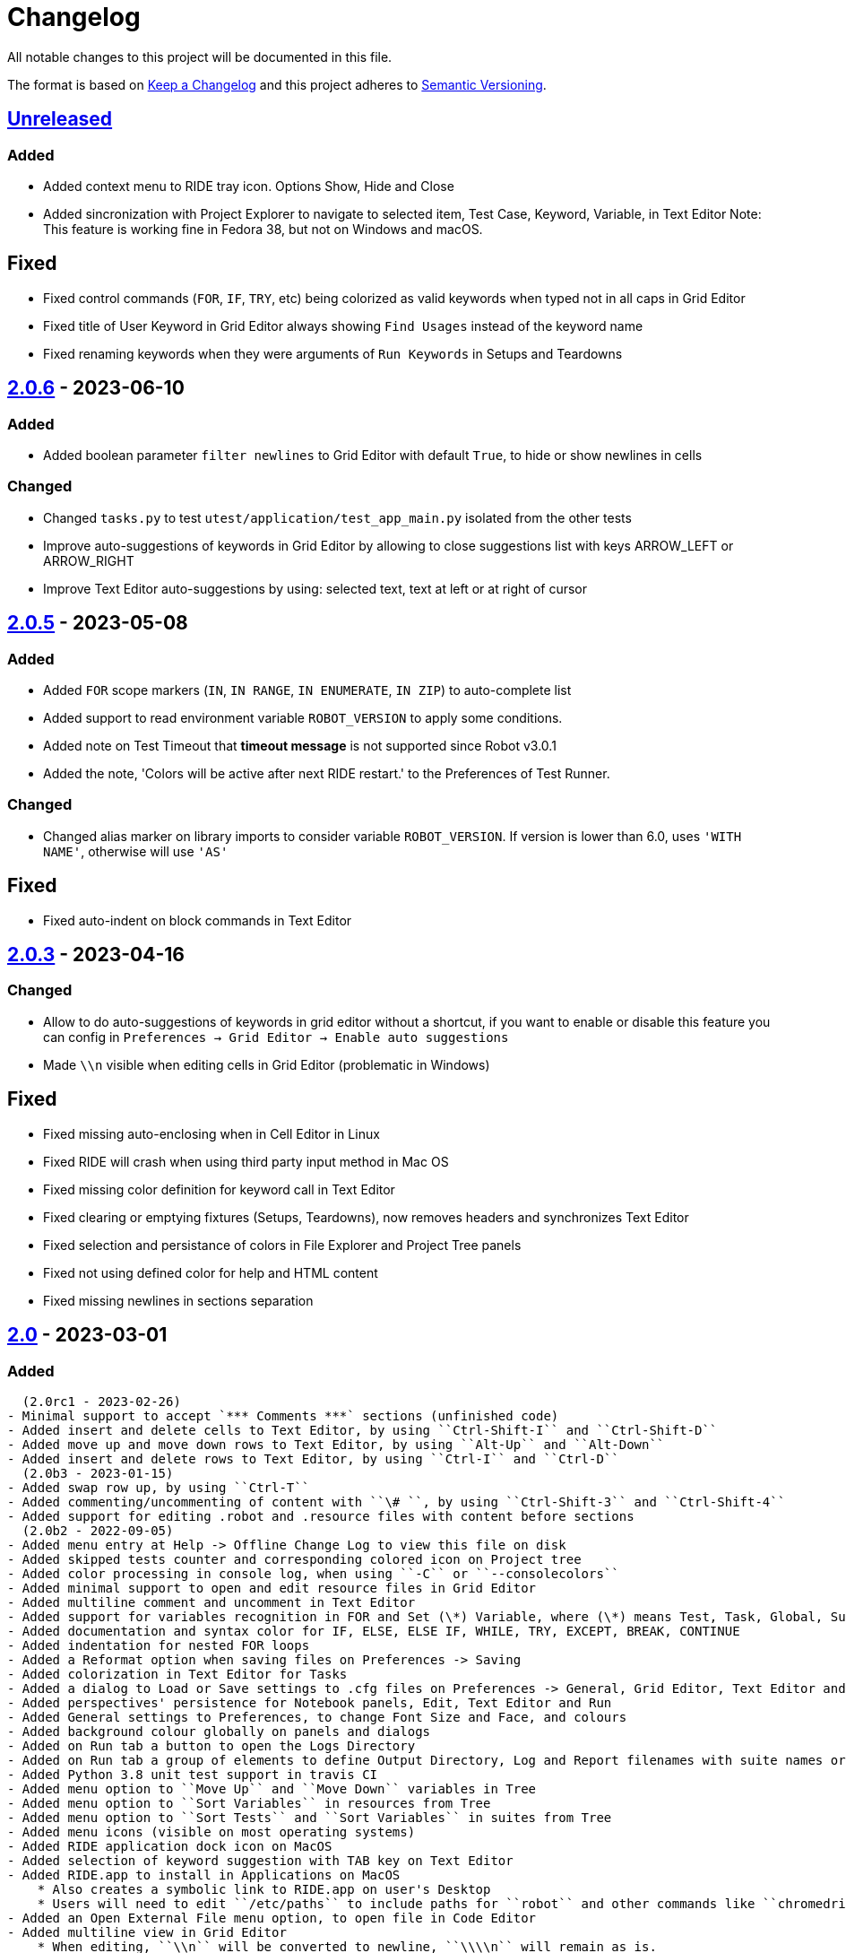 = Changelog
ifdef::env-github[:outfilesuffix: .adoc]

All notable changes to this project will be documented in this file.

The format is based on http://keepachangelog.com/en/1.0.0/[Keep a Changelog]
and this project adheres to http://semver.org/spec/v2.0.0.html[Semantic Versioning].

== https://github.com/robotframework/RIDE[Unreleased]

=== Added

- Added context menu to RIDE tray icon. Options Show, Hide and Close
- Added sincronization with Project Explorer to navigate to selected item, Test Case, Keyword, Variable, in Text Editor
  Note: This feature is working fine in Fedora 38, but not on Windows and macOS.

== Fixed

- Fixed control commands (``FOR``, ``IF``, ``TRY``, etc) being colorized as valid keywords when typed not in all caps in Grid Editor
- Fixed title of User Keyword in Grid Editor always showing ``Find Usages`` instead of the keyword name
- Fixed renaming keywords when they were arguments of ``Run Keywords`` in Setups and Teardowns

== https://github.com/robotframework/RIDE/blob/master/doc/releasenotes/ride-2.0.6.rst[2.0.6] - 2023-06-10

=== Added

- Added boolean parameter ``filter newlines`` to Grid Editor with default ``True``, to hide or show newlines in cells

=== Changed

- Changed ``tasks.py`` to test ``utest/application/test_app_main.py`` isolated from the other tests
- Improve auto-suggestions of keywords in Grid Editor by allowing to close suggestions list with keys ARROW_LEFT or ARROW_RIGHT
- Improve Text Editor auto-suggestions by using: selected text, text at left or at right of cursor

== https://github.com/robotframework/RIDE/blob/master/doc/releasenotes/ride-2.0.5.rst[2.0.5] - 2023-05-08

=== Added

- Added ``FOR`` scope markers (``IN``, ``IN RANGE``, ``IN ENUMERATE``, ``IN ZIP``) to auto-complete list
- Added support to read environment variable ``ROBOT_VERSION`` to apply some conditions.
- Added note on Test Timeout that **timeout message** is not supported since Robot v3.0.1
- Added the note, 'Colors will be active after next RIDE restart.' to the Preferences of Test Runner.

=== Changed

- Changed alias marker on library imports to consider variable ``ROBOT_VERSION``. If version is lower than 6.0, uses ``'WITH NAME'``, otherwise will use ``'AS'``

== Fixed

- Fixed auto-indent on block commands in Text Editor

== https://github.com/robotframework/RIDE/blob/master/doc/releasenotes/ride-2.0.3.rst[2.0.3] - 2023-04-16

=== Changed

- Allow to do auto-suggestions of keywords in grid editor without a shortcut, if you want to enable or disable this feature you can config in `Preferences -> Grid Editor -> Enable auto suggestions`
- Made ``\\n`` visible when editing cells in Grid Editor (problematic in Windows)

== Fixed

- Fixed missing auto-enclosing when in Cell Editor in Linux
- Fixed RIDE will crash when using third party input method in Mac OS
- Fixed missing color definition for keyword call in Text Editor
- Fixed clearing or emptying fixtures (Setups, Teardowns), now removes headers and synchronizes Text Editor
- Fixed selection and persistance of colors in File Explorer and Project Tree panels
- Fixed not using defined color for help and HTML content
- Fixed missing newlines in sections separation

== https://github.com/robotframework/RIDE/blob/master/doc/releasenotes/ride-2.0.rst[2.0] - 2023-03-01

=== Added
  (2.0rc1 - 2023-02-26)
- Minimal support to accept `*** Comments ***` sections (unfinished code)
- Added insert and delete cells to Text Editor, by using ``Ctrl-Shift-I`` and ``Ctrl-Shift-D``
- Added move up and move down rows to Text Editor, by using ``Alt-Up`` and ``Alt-Down``
- Added insert and delete rows to Text Editor, by using ``Ctrl-I`` and ``Ctrl-D``
  (2.0b3 - 2023-01-15)
- Added swap row up, by using ``Ctrl-T``
- Added commenting/uncommenting of content with ``\# ``, by using ``Ctrl-Shift-3`` and ``Ctrl-Shift-4``
- Added support for editing .robot and .resource files with content before sections
  (2.0b2 - 2022-09-05)
- Added menu entry at Help -> Offline Change Log to view this file on disk
- Added skipped tests counter and corresponding colored icon on Project tree
- Added color processing in console log, when using ``-C`` or ``--consolecolors``
- Added minimal support to open and edit resource files in Grid Editor
- Added multiline comment and uncomment in Text Editor
- Added support for variables recognition in FOR and Set (\*) Variable, where (\*) means Test, Task, Global, Suite, etc.
- Added documentation and syntax color for IF, ELSE, ELSE IF, WHILE, TRY, EXCEPT, BREAK, CONTINUE
- Added indentation for nested FOR loops
- Added a Reformat option when saving files on Preferences -> Saving
- Added colorization in Text Editor for Tasks
- Added a dialog to Load or Save settings to .cfg files on Preferences -> General, Grid Editor, Text Editor and Test Runner
- Added perspectives' persistence for Notebook panels, Edit, Text Editor and Run
- Added General settings to Preferences, to change Font Size and Face, and colours
- Added background colour globally on panels and dialogs
- Added on Run tab a button to open the Logs Directory
- Added on Run tab a group of elements to define Output Directory, Log and Report filenames with suite names or timestamps, and possibility to keep Console and Message logs
- Added Python 3.8 unit test support in travis CI
- Added menu option to ``Move Up`` and ``Move Down`` variables in Tree
- Added menu option to ``Sort Variables`` in resources from Tree 
- Added menu option to ``Sort Tests`` and ``Sort Variables`` in suites from Tree
- Added menu icons (visible on most operating systems)
- Added RIDE application dock icon on MacOS
- Added selection of keyword suggestion with TAB key on Text Editor
- Added RIDE.app to install in Applications on MacOS
    * Also creates a symbolic link to RIDE.app on user's Desktop
    * Users will need to edit ``/etc/paths`` to include paths for ``robot`` and other commands like ``chromedriver``, etc
- Added an Open External File menu option, to open file in Code Editor
- Added multiline view in Grid Editor
    * When editing, ``\\n`` will be converted to newline, ``\\\\n`` will remain as is.
    * When editing, ``\\ `` will be converted to whitespace.
    * When editing, Alt-Enter is the same as ``\n``, converted immediately.
    * When editing, Ctrl-Up and Ctrl-Down move cursor to start and end of multiline respectively.
    * When editing, Ctrl-Home and Ctrl-End move cursor to start and end of cell content respectively.
- Added Del key to clear Grid Editor cell content when in navigation mode (clear like doing Ctrl-X)
  (2.0b1 - 2020-07-26)
- Added CHANGELOG.adoc
- Added ignoring log.html and report.html on reporting HTML test suites
- Added conditions for wxPython versions equal or higher than 4.1.0
- Added indent and de-indent with TAB for blocks of text
- Added auto indent in Text Editor
- Added enclosing text in Text Editor or selected text with certain symbols
- Added enclosing text in Grid Editor or selected text with certain symbols
- Added 8s timer to shortcut creation dialog on install
- Added process memory limit on Messages Log

=== Removed
  (2.0b2 - 2022-09-05)
- Removed ``robotframeworklexer`` dependency and local copy
- Removed alignment flag on grid cell JSON Editor (Ctrl-Shift-J)
- Removed moving to keyword/variable definition when doing Double-Click in grid cell
  (2.0b1 - 2020-07-26)
- Python 2.7 support
- wxPython/wxPhoenix version conditioning

=== Changed
  (2.0b3 - 2023-01-15)
- Hiding items in Test Suites explorer with names starting with #
- Disabled the Close button on the Test Suites explorer
  This was causing not being possible to restore it, unless editing the settings.cfg file.
  Other reason was to prevent user to closing it, after detaching the panel, and re-attaching,
  which has a bug making the Tree not visible.
  (2.0b2 - 2022-09-05)
- Unit tests to use ``pytest`` and removed ``nose`` dependency. Support for Python 3.10 at unit test level.
- Prevent expanding Tests and change selection on Project tree (when right-clicking)
- Improved Text Edit processing of # comments
- Improved filesystem changes detection to be less reactive
- Changed Manage Plugins to be a dialog panel instead of being a notebook tab
- Added more valid file extensions to Open Test Suite
- Changed minimum number of rows and columns, because blank cells would not have correct colour
- The Arguments, Tests filters (include/exclude), Console and Message logs are now in Expandable/Collapsable groups
- Modified robot passed and failed icons to be easier to differentiate
- When searching in Text Editor by using Ctrl-G the search is done from the begining of text
- On MacOS, grid cell will not lose focus anymore when mouse is moving outside of the cell's boundary
- Changed moving to keyword definition to be with Ctrl-Click (keep Ctrl-B action)
    * To edit cell use F2 or Double-Click
- Changed Enter button in navigation mode to start editing cell, and to move to right cell when in edit mode
- Performance improvements for loading large test suites
  (2.0b1 - 2020-07-26)
- Improved filesystem changes detection, with a confirmation dialog to reload workspace
- Changed dependency on wx.Window on tree panel
- Improved error and removal of old log files
- Changed icon background to white
- Made Project Tree and File Explorer panels, Plugins.
- wx.NewId() to wx.NewIdRef()
- Separated AppendText for Messages Log

=== Fixed
  (2.0rc1 - 2023-02-26)
- Fixed blank Grid Editor at keywords with steps commented with ``\# ``, by using ``Ctrl-Shift-3 on Text Editor
  (2.0b3 - 2023-01-15)
. Fixed low performance when opening large projects
- Fixed comment and uncomment in Grid Editor when cells contain more than one variables assignement
- Fixed console log stopping to output certain characters, like chinese and latin
  (2.0b2 - 2022-09-05)
- Fixed missing menu icons on Linux (was working on Windows)
- Fixed removal of animation in Project tree when test run is interrupted
- Fixed console log width to fit visible area, depending on font size
- Fixed not possible to use filenames/paths with spaces in TestRunner arguments. Use double quotes for space separated values,
- Fixed error preventing to open old format, HTML test suites:
    * Yes, we are at RF 5.0.1, but still can open HTML test suites (and then Change to .robot)
- Fixed broken sorting Tests and Variables in Project tree (right-click menu)
- Fixed JSON in cell editor not saving nor validating JSON
- Fixed TestRunner crash when test use SKIP keyword
- Fixed broken pipe errors when using ``--loglevel  DEBUG:INFO``
- Fixed various output console encoding issue in different platforms
- Fixed errors when importing libraries with keyword only arguments (i.e. robotframework-requestschecker)
- Fixed sys.stderr is None errors if RIDE is launched by pythonw.exe
- Fixed RIDE cannot close properly when Screenshot library is loaded
- Fixed incorrect title in manage plugin settings
- Fixed search in Text Editor with wxPython 4.1.0
- Fixed resource file will disappear after saving from Text Editor
- Fixed duplicated resource file/folder in tree nodes
- Fixed Ctrl-Space causing entire column to be selected in Grid Editor
- Fixed Del key was clearing cell content on Grid Editor
- Fixed ``${CURDIR}`` & ``${EXECDIR}`` cannot be recognized in import settings
- Fixed memory leak when reloading workspace
- Fixed RIDE desktop shortcut creation when installing by Administrator on Windows
- Fixed location of icon on Linux RIDE.desktop
- Fixed incorrect app windows size configuration after maximizing
- Fixed errors raised when adding external resources
- Fixed progress dialog is missing when adding external resources
- Fixed missing keyword suggestions on Resource files in Text Editor
- Fixed Del key in Text Editor, was not deleting text
- Fixed duplicated but empty Text Editor tab when Text Editor is the only active editor Plugin
- Fixed case will be selected invisibly after being modified from Text Editor
- Fixed some of log messages log level are incorrect sometimes
- Fixed some of log messages are missing sometimes
- Fixed smart quotes replace in Grid Editor on MacOS
- Fixed incorrect arguments parsing when launching RIDE with command ``python -m robotide.\\__init__``
- Fixed RIDE startup crash when Tree or File Explorer plugins use opened=False setting
- Fixed error occurring when deleting test cases on Tree
  (2.0b1 - 2020-07-26)
- Fixed editing cells in Grid Editor on wxPython 4.1
- Fixed not saving file after deleting text in Text Editor
- Fixed elements sizing on Preferences panel
- Fixed tree selection, because of wrong variable name
- Fixed encodings on Windows
- Fixed bugs on Grid Editor
- Fixed error message on RIDE Log about missing clear_all
- Fixed tree nodes problems
- Fixed severe RIDE freeze when selecting all test cases in large test suites
- Fixed activation of RIDE Log plugin
- Fixed missing keywords documentation for dynamic libraries (i.e. SeleniumLibrary 4.4.0)
- Fixed not possible to create new project
- Fixed missing Save menu option
- Fixed sounding a beep and no selection when pressing down arrow in keywords help list
- Fixed output log showing garbled code when the name of the test case contains Chinese
- Fixed default arguments help
- Fixed crash when deleting tags
- Fixed cursor position when creating variables with CTRL-1,2,5
- Fixed pressing F2 in Grid Editor on MacOS started editor on Project Tree
- Fixed reprocessing of %date% %time% variables on Windows
- Fixed not editing cells with F2 and keeping focus
- Fixed keywords arguments help
- Fixed Python 3.8 incompatibility
- Fixed showing Resource files with extension .resource in Tree when not used
- Fixed RIDE not starting
- Fixed errors at start due to setlocale()
- Fixed Settings editor
- Fixed blank Edit screen
- Fixed Runner arguments parsing
- Fixed Runner Log window Chinese and Latin encoding chars on Windows


== https://github.com/robotframework/RIDE/blob/master/doc/releasenotes/ride-2.0rc1.rst[2.0rc1] - 2023-02-26

=== Added

- Minimal support to accept `*** Comments ***` sections (unfinished code)
- Added insert and delete cells to Text Editor, by using ``Ctrl-Shift-I`` and ``Ctrl-Shift-D``
- Added move up and move down rows to Text Editor, by using ``Alt-Up`` and ``Alt-Down``
- Added insert and delete rows to Text Editor, by using ``Ctrl-I`` and ``Ctrl-D``

=== Removed

=== Changed

=== Fixed

- Fixed blank Grid Editor at keywords with steps commented with ``\# ``, by using ``Ctrl-Shift-3 on Text Editor

== https://github.com/robotframework/RIDE/blob/master/doc/releasenotes/ride-2.0b3.rst[2.0b3] - 2023-01-15

=== Added

- Added swap row up, by using ``Ctrl-T``
- Added commenting/uncommenting of content with ``\# ``, by using ``Ctrl-Shift-3`` and ``Ctrl-Shift-4``
- Added support for editing .robot and .resource files with content before sections

=== Removed

- None

=== Changed

- Hiding items in Test Suites explorer with names starting with #
- Disabled the Close button on the Test Suites explorer
  This was causing not being possible to restore it, unless editing the settings.cfg file.
  Other reason was to prevent user to closing it, after detaching the panel, and re-attaching,
  which has a bug making the Tree not visible.

=== Fixed

. Fixed low performance when opening large projects
- Fixed comment and uncomment in Grid Editor when cells contain more than one variables assignement
- Fixed console log stopping to output certain characters, like chinese and latin

== https://github.com/robotframework/RIDE/blob/master/doc/releasenotes/ride-2.0b2.rst[2.0b2] - 2022-09-05

=== Added

- Added menu entry at Help -> Offline Change Log to view this file on disk
- Added skipped tests counter and corresponding colored icon on Project tree
- Added color processing in console log, when using ``-C`` or ``--consolecolors``
- Added minimal support to open and edit resource files in Grid Editor
- Added multiline comment and uncomment in Text Editor
- Added support for variables recognition in FOR and Set (\*) Variable, where (\*) means Test, Task, Global, Suite, etc.
- Added documentation and syntax color for IF, ELSE, ELSE IF, WHILE, TRY, EXCEPT, BREAK, CONTINUE
- Added indentation for nested FOR loops
- Added a Reformat option when saving files on Preferences -> Saving
- Added colorization in Text Editor for Tasks
- Added a dialog to Load or Save settings to .cfg files on Preferences -> General, Grid Editor, Text Editor and Test Runner
- Added perspectives' persistence for Notebook panels, Edit, Text Editor and Run
- Added General settings to Preferences, to change Font Size and Face, and colours
- Added background colour globally on panels and dialogs
- Added on Run tab a button to open the Logs Directory
- Added on Run tab a group of elements to define Output Directory, Log and Report filenames with suite names or timestamps, and possibility to keep Console and Message logs
- Added Python 3.8 unit test support in travis CI
- Added menu option to ``Move Up`` and ``Move Down`` variables in Tree
- Added menu option to ``Sort Variables`` in resources from Tree 
- Added menu option to ``Sort Tests`` and ``Sort Variables`` in suites from Tree
- Added menu icons (visible on most operating systems)
- Added RIDE application dock icon on MacOS
- Added selection of keyword suggestion with TAB key on Text Editor
- Added RIDE.app to install in Applications on MacOS
    * Also creates a symbolic link to RIDE.app on user's Desktop
    * Users will need to edit ``/etc/paths`` to include paths for ``robot`` and other commands like ``chromedriver``, etc
- Added an Open External File menu option, to open file in Code Editor
- Added multiline view in Grid Editor
    * When editing, ``\n`` will be converted to newline, ``\\n`` will remain as is.
    * When editing, ``\ `` will be converted to whitespace.
    * When editing, Alt-Enter is the same as ``\n``, converted immediately.
    * When editing, Ctrl-Up and Ctrl-Down move cursor to start and end of multiline respectively.
    * When editing, Ctrl-Home and Ctrl-End move cursor to start and end of cell content respectively.
- Added Del key to clear Grid Editor cell content when in navigation mode (clear like doing Ctrl-X)

=== Removed

- Removed ``robotframeworklexer`` dependency and local copy
- Removed alignment flag on grid cell JSON Editor (Ctrl-Shift-J)
- Removed moving to keyword/variable definition when doing Double-Click in grid cell

=== Changed

- Unit tests to use ``pytest`` and removed ``nose`` dependency. Support for Python 3.10 at unit test level.
- Prevent expanding Tests and change selection on Project tree (when right-clicking)
- Improved Text Edit processing of # comments
- Improved filesystem changes detection to be less reactive
- Changed Manage Plugins to be a dialog panel instead of being a notebook tab
- Added more valid file extensions to Open Test Suite
- Changed minimum number of rows and columns, because blank cells would not have correct colour
- The Arguments, Tests filters (include/exclude), Console and Message logs are now in Expandable/Collapsable groups
- Modified robot passed and failed icons to be easier to differentiate
- When searching in Text Editor by using Ctrl-G the search is done from the begining of text
- On MacOS, grid cell will not lose focus anymore when mouse is moving outside of the cell's boundary
- Changed moving to keyword definition to be with Ctrl-Click (keep Ctrl-B action)
    * To edit cell use F2 or Double-Click
- Changed Enter button in navigation mode to start editing cell, and to move to right cell when in edit mode
- Performance improvements for loading large test suites


=== Fixed

- Fixed missing menu icons on Linux (was working on Windows)
- Fixed removal of animation in Project tree when test run is interrupted
- Fixed console log width to fit visible area, depending on font size
- Fixed not possible to use filenames/paths with spaces in TestRunner arguments. Use double quotes for space separated values,
- Fixed error preventing to open old format, HTML test suites:
    * Yes, we are at RF 5.0.1, but still can open HTML test suites (and then Change to .robot)
- Fixed broken sorting Tests and Variables in Project tree (right-click menu)
- Fixed JSON in cell editor not saving nor validating JSON
- Fixed TestRunner crash when test use SKIP keyword
- Fixed broken pipe errors when using ``--loglevel  DEBUG:INFO``
- Fixed various output console encoding issue in different platforms
- Fixed errors when importing libraries with keyword only arguments (i.e. robotframework-requestschecker)
- Fixed sys.stderr is None errors if RIDE is launched by pythonw.exe
- Fixed RIDE cannot close properly when Screenshot library is loaded
- Fixed incorrect title in manage plugin settings
- Fixed search in Text Editor with wxPython 4.1.0
- Fixed resource file will disappear after saving from Text Editor
- Fixed duplicated resource file/folder in tree nodes
- Fixed Ctrl-Space causing entire column to be selected in Grid Editor
- Fixed Del key was clearing cell content on Grid Editor
- Fixed ``${CURDIR}`` & ``${EXECDIR}`` cannot be recognized in import settings
- Fixed memory leak when reloading workspace
- Fixed RIDE desktop shortcut creation when installing by Administrator on Windows
- Fixed location of icon on Linux RIDE.desktop
- Fixed incorrect app windows size configuration after maximizing
- Fixed errors raised when adding external resources
- Fixed progress dialog is missing when adding external resources
- Fixed missing keyword suggestions on Resource files in Text Editor
- Fixed Del key in Text Editor, was not deleting text
- Fixed duplicated but empty Text Editor tab when Text Editor is the only active editor Plugin
- Fixed case will be selected invisibly after being modified from Text Editor
- Fixed some of log messages log level are incorrect sometimes
- Fixed some of log messages are missing sometimes
- Fixed smart quotes replace in Grid Editor on MacOS
- Fixed incorrect arguments parsing when launching RIDE with command ``python -m robotide.\\__init__``
- Fixed RIDE startup crash when Tree or File Explorer plugins use opened=False setting
- Fixed error occurring when deleting test cases on Tree

== https://github.com/robotframework/RIDE/blob/master/doc/releasenotes/ride-2.0b1.rst[2.0b1] - 2020-07-26

=== Added

- Added CHANGELOG.adoc
- Added ignoring log.html and report.html on reporting HTML test suites
- Added conditions for wxPython versions equal or higher than 4.1.0
- Added indent and de-indent with TAB for blocks of text
- Added auto indent in Text Editor
- Added enclosing text in Text Editor or selected text with certain symbols
- Added enclosing text in Grid Editor or selected text with certain symbols
- Added 8s timer to shortcut creation dialog on install
- Added process memory limit on Messages Log

=== Removed

- Python 2.7 support
- wxPython/wxPhoenix version conditioning

=== Changed

- Improved filesystem changes detection, with a confirmation dialog to reload workspace
- Changed dependency on wx.Window on tree panel
- Improved error and removal of old log files
- Changed icon background to white
- Made Project Tree and File Explorer panels, Plugins.
- wx.NewId() to wx.NewIdRef()
- Separated AppendText for Messages Log

=== Fixed

- Fixed editing cells in Grid Editor on wxPython 4.1
- Fixed not saving file after deleting text in Text Editor
- Fixed elements sizing on Preferences panel
- Fixed tree selection, because of wrong variable name
- Fixed encodings on Windows
- Fixed bugs on Grid Editor
- Fixed error message on RIDE Log about missing clear_all
- Fixed tree nodes problems
- Fixed severe RIDE freeze when selecting all test cases in large test suites
- Fixed activation of RIDE Log plugin
- Fixed missing keywords documentation for dynamic libraries (i.e. SeleniumLibrary 4.4.0)
- Fixed not possible to create new project
- Fixed missing Save menu option
- Fixed sounding a beep and no selection when pressing down arrow in keywords help list
- Fixed output log showing garbled code when the name of the test case contains Chinese
- Fixed default arguments help
- Fixed crash when deleting tags
- Fixed cursor position when creating variables with CTRL-1,2,5
- Fixed pressing F2 in Grid Editor on MacOS started editor on Project Tree
- Fixed reprocessing of %date% %time% variables on Windows
- Fixed not editing cells with F2 and keeping focus
- Fixed keywords arguments help
- Fixed Python 3.8 incompatibility
- Fixed showing Resource files with extension .resource in Tree when not used
- Fixed RIDE not starting
- Fixed errors at start due to setlocale()
- Fixed Settings editor
- Fixed blank Edit screen
- Fixed Runner arguments parsing
- Fixed Runner Log window Chinese and Latin encoding chars on Windows

== https://github.com/robotframework/RIDE/blob/master/doc/releasenotes/ride-1.7.4.2.rst[1.7.4.2] - 2020-01-20

=== Added

- wxPython version locked up to 4.0.7.post2.

=== Removed

- None

=== Changed

- None

=== Fixed

- None

